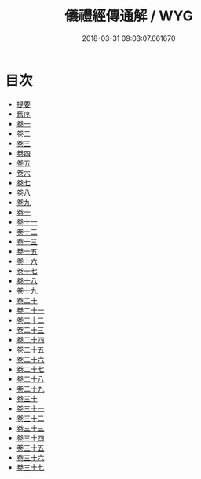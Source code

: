 #+TITLE: 儀禮經傳通解 / WYG
#+DATE: 2018-03-31 09:03:07.661670
* 目次
 - [[file:KR1d0085_000.txt::000-1b][提要]]
 - [[file:KR1d0085_000.txt::000-3b][舊序]]
 - [[file:KR1d0085_001.txt::001-1a][卷一]]
 - [[file:KR1d0085_002.txt::002-1a][卷二]]
 - [[file:KR1d0085_003.txt::003-1a][卷三]]
 - [[file:KR1d0085_004.txt::004-1a][卷四]]
 - [[file:KR1d0085_005.txt::005-1a][卷五]]
 - [[file:KR1d0085_006.txt::006-1a][卷六]]
 - [[file:KR1d0085_007.txt::007-1a][卷七]]
 - [[file:KR1d0085_008.txt::008-1a][卷八]]
 - [[file:KR1d0085_009.txt::009-1a][卷九]]
 - [[file:KR1d0085_010.txt::010-1a][卷十]]
 - [[file:KR1d0085_011.txt::011-1a][卷十一]]
 - [[file:KR1d0085_012.txt::012-1a][卷十二]]
 - [[file:KR1d0085_013.txt::013-1a][卷十三]]
 - [[file:KR1d0085_014.txt::014-1a][卷十五]]
 - [[file:KR1d0085_015.txt::015-1a][卷十六]]
 - [[file:KR1d0085_016.txt::016-1a][卷十七]]
 - [[file:KR1d0085_017.txt::017-1a][卷十八]]
 - [[file:KR1d0085_018.txt::018-1a][卷十九]]
 - [[file:KR1d0085_019.txt::019-1a][卷二十]]
 - [[file:KR1d0085_020.txt::020-1a][卷二十一]]
 - [[file:KR1d0085_021.txt::021-1a][卷二十二]]
 - [[file:KR1d0085_022.txt::022-1a][卷二十三]]
 - [[file:KR1d0085_023.txt::023-1a][卷二十四]]
 - [[file:KR1d0085_024.txt::024-1a][卷二十五]]
 - [[file:KR1d0085_025.txt::025-1a][卷二十六]]
 - [[file:KR1d0085_026.txt::026-1a][卷二十七]]
 - [[file:KR1d0085_027.txt::027-1a][卷二十八]]
 - [[file:KR1d0085_028.txt::028-1a][卷二十九]]
 - [[file:KR1d0085_029.txt::029-1a][卷三十]]
 - [[file:KR1d0085_030.txt::030-1a][卷三十一]]
 - [[file:KR1d0085_031.txt::031-1a][卷三十二]]
 - [[file:KR1d0085_032.txt::032-1a][卷三十三]]
 - [[file:KR1d0085_033.txt::033-1a][卷三十四]]
 - [[file:KR1d0085_034.txt::034-1a][卷三十五]]
 - [[file:KR1d0085_035.txt::035-1a][卷三十六]]
 - [[file:KR1d0085_036.txt::036-1a][卷三十七]]
